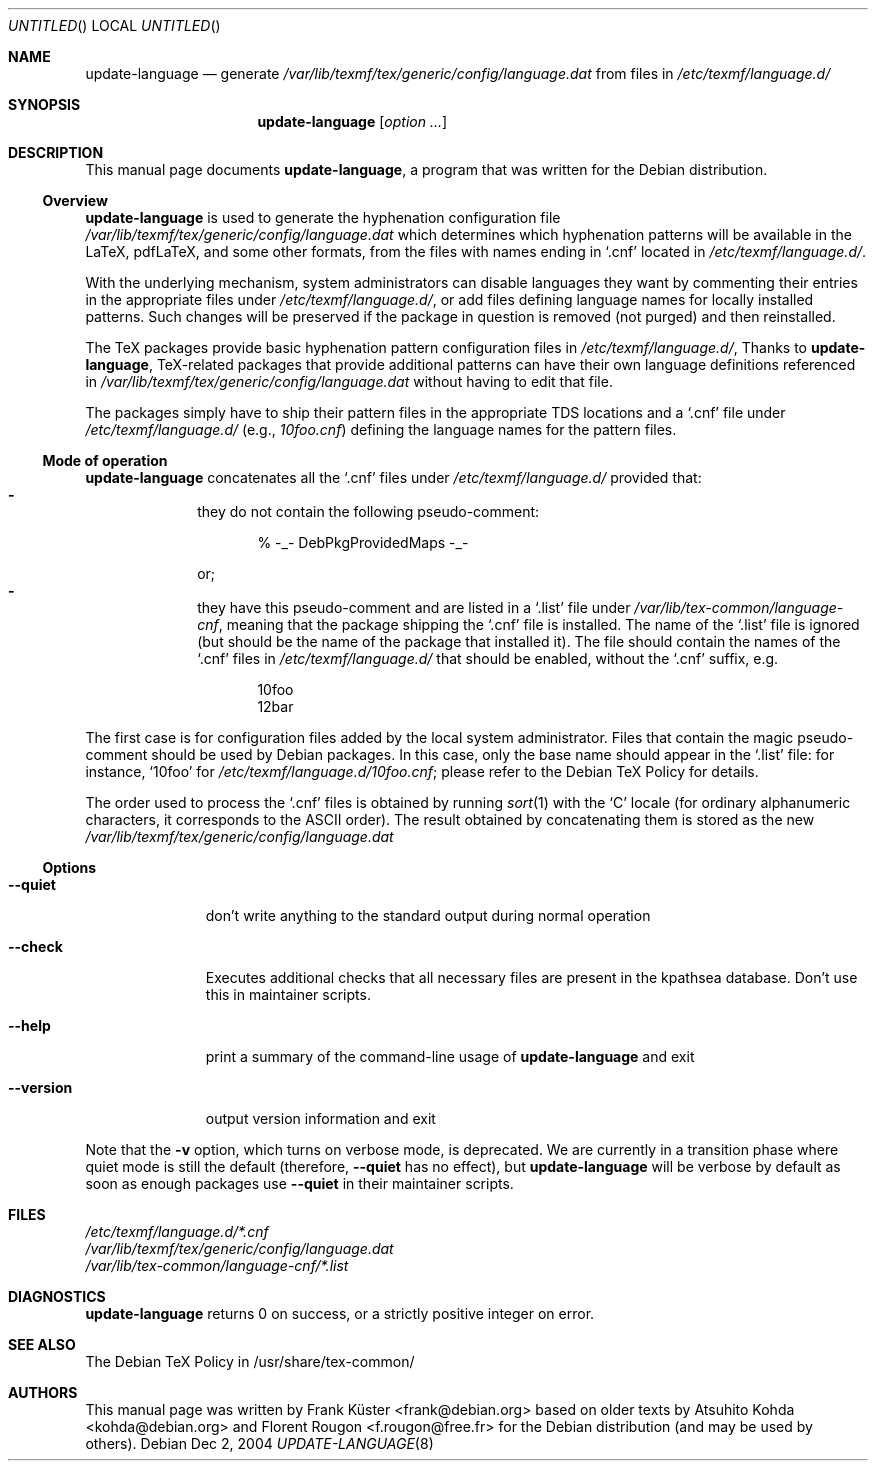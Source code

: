 .Dd Dec 2, 2004
.Os Debian
.Dt UPDATE-LANGUAGE 8 SMM
.Sh NAME
.Nm update-language
.Nd generate
.Pa /var/lib/texmf/tex/generic/config/language.dat
from files in
.Pa /etc/texmf/language.d/
.Sh SYNOPSIS
.Nm
.Bk
.Op Ar option ...
.Ek
.Sh DESCRIPTION
This manual page documents
.Nm ,
a program that was written for the Debian distribution.
.Ss Overview
.Nm
is used to generate the hyphenation configuration file
.Pa /var/lib/texmf/tex/generic/config/language.dat
which determines which hyphenation patterns will be available in the
LaTeX, pdfLaTeX, and some other formats, from the files with names ending in
.Ql .cnf
located in
.Pa /etc/texmf/language.d/ .
.Pp
With the underlying mechanism, system
administrators can disable languages they want by commenting their
entries in the appropriate files under
.Pa /etc/texmf/language.d/ ,
or add files defining language names for locally installed patterns.
Such changes will be preserved if the package in question is removed
(not purged) and then reinstalled.
.Pp
The TeX packages provide basic hyphenation pattern configuration files in
.Pa /etc/texmf/language.d/ ,
Thanks to
.Nm ,
TeX-related packages that provide additional patterns can have their own
language definitions referenced in
.Pa /var/lib/texmf/tex/generic/config/language.dat
without having to edit that file. 
.Pp
The packages simply have to ship their pattern files in the appropriate
TDS locations and a
.Ql .cnf
file under
.Pa /etc/texmf/language.d/
(e.g.,
.Pa  10foo.cnf )
defining the language names for the pattern files.
.Ss "Mode of operation"
.Nm
concatenates all the
.Ql .cnf
files under
.Pa /etc/texmf/language.d/
provided that:
.Bl -dash -offset indent -compact
.It
they do not contain the following pseudo-comment:
.Bd -literal -offset indent
% -_- DebPkgProvidedMaps -_-
.Ed
.Pp
or;
.It
they have this pseudo-comment and are listed in a
.Ql .list
file under
.Pa /var/lib/tex-common/language-cnf ,
meaning that the package shipping the
.Ql .cnf
file is installed. The name of the
.Ql .list
file is ignored (but should be the name of the package that installed
it). The file should contain the names of the 
.Ql .cnf
files in 
.Pa /etc/texmf/language.d/
that should be enabled, without the
.Ql .cnf
suffix, e.g. 
.Bd -literal -offset indent
10foo
12bar
.Ed
.El
.Pp
The first case is for configuration files added by the local system
administrator. Files that contain the magic pseudo-comment should be
used by Debian packages. In this case, only the base name should appear
in the
.Ql .list
file: for instance,
.Ql 10foo
for
.Pa /etc/texmf/language.d/10foo.cnf ;
please refer to the Debian TeX Policy for details.
.Pp
The order used to process the
.Ql .cnf
files is obtained by running
.Xr sort 1
with the
.Sq C
locale (for ordinary alphanumeric characters, it corresponds to the
.Tn ASCII
order).  The result obtained by concatenating them is stored as the new
.Pa /var/lib/texmf/tex/generic/config/language.dat
.Pp
.Ss "Options"
.Bl -tag -width ".Fl -version"
.It Fl -quiet
don't write anything to the standard output during normal operation
.It Fl -check
Executes additional checks that all necessary files are present in the
kpathsea database. Don't use this in maintainer scripts.
.It Fl -help
print a summary of the command-line usage of
.Nm
and exit
.It Fl -version
output version information and exit
.El
.Pp
Note that the
.Fl v
option, which turns on verbose mode, is deprecated.  We are currently in a
transition phase where quiet mode is still the default (therefore,
.Fl -quiet
has no effect), but
.Nm
will be verbose by default as soon as enough packages use
.Fl -quiet
in their maintainer scripts.
.Sh FILES
.Bd -unfilled -offset left -compact
.Pa /etc/texmf/language.d/*.cnf
.Pa /var/lib/texmf/tex/generic/config/language.dat
.Pa /var/lib/tex-common/language-cnf/*.list
.Ed
.Sh DIAGNOSTICS
.Nm
returns 0 on success, or a strictly positive integer on error.
.Sh SEE ALSO
The Debian TeX Policy in /usr/share/tex-common/
.Sh AUTHORS
This manual page was written by
.An -nosplit
.An Frank K\[:u]ster Aq frank@debian.org
based on older texts by
.An Atsuhito Kohda Aq kohda@debian.org
and
.An "Florent Rougon" Aq f.rougon@free.fr
for the Debian distribution (and may be used by others).
.\" For Emacs:
.\" Local Variables:
.\" fill-column: 72
.\" sentence-end: "[.?!][]\"')}]*\\($\\| $\\|	\\|  \\)[ 	\n]*"
.\" sentence-end-double-space: t
.\" End:
